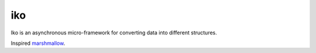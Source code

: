 iko
==========

.. image:: https://img.shields.io/pypi/v/iko.svg
    :target: https://pypi.org/project/iko/

.. image:: https://img.shields.io/pypi/pyversions/iko.svg
    :target: https://pypi.org/project/iko/

.. image:: https://codecov.io/gh/MyGodIsHe/iko/branch/master/graph/badge.svg
    :target: https://codecov.io/gh/MyGodIsHe/iko
    :alt: Code coverage Status

.. image:: https://travis-ci.org/MyGodIsHe/iko.svg?branch=master
    :target: https://travis-ci.org/MyGodIsHe/iko
    
    
.. image:: https://img.shields.io/pypi/dm/iko.svg
    :target: https://pypi.python.org/pypi/iko

Iko is an asynchronous micro-framework for
converting data into different structures.

Inspired marshmallow_.

.. _marshmallow: https://github.com/marshmallow-code/marshmallow
